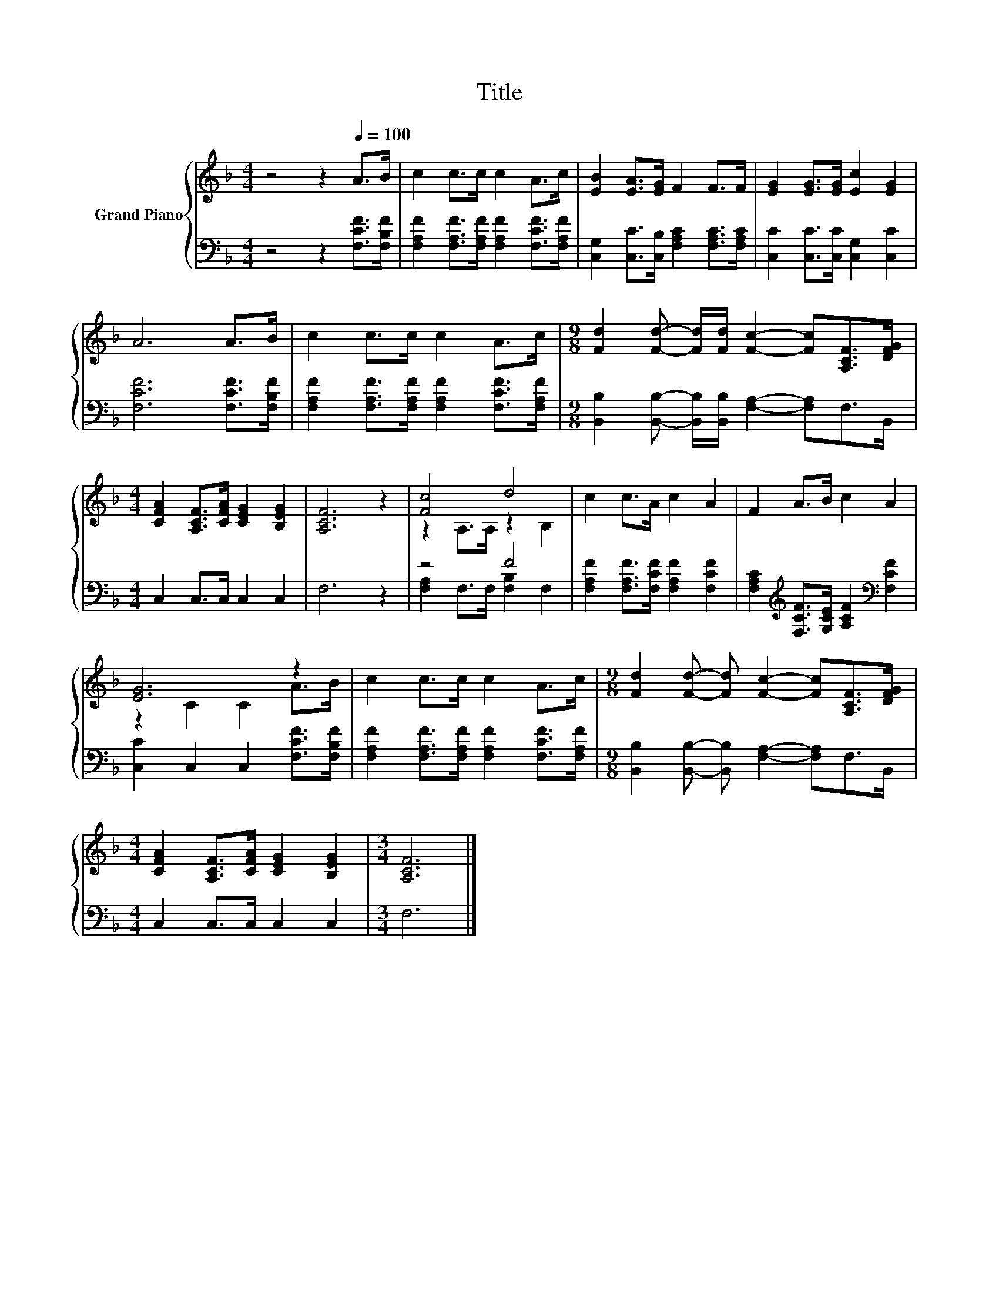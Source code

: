 X:1
T:Title
%%score { ( 1 3 ) | ( 2 4 ) }
L:1/8
M:4/4
K:F
V:1 treble nm="Grand Piano"
V:3 treble 
V:2 bass 
V:4 bass 
V:1
 z4 z2[Q:1/4=100] A>B | c2 c>c c2 A>c | [EB]2 [EA]>[EG] F2 F>F | [EG]2 [EG]>[EG] [Ec]2 [EG]2 | %4
 A6 A>B | c2 c>c c2 A>c |[M:9/8] [Fd]2 [Fd]- [Fd]/[Fd]/ [Fc]2- [Fc][A,CF]>[DFG] | %7
[M:4/4] [CFA]2 [A,CF]>[CFA] [CEG]2 [B,EG]2 | [A,CF]6 z2 | [Fc]4 d4 | c2 c>A c2 A2 | F2 A>B c2 A2 | %12
 [EG]6 z2 | c2 c>c c2 A>c |[M:9/8] [Fd]2 [Fd]- [Fd] [Fc]2- [Fc][A,CF]>[DFG] | %15
[M:4/4] [CFA]2 [A,CF]>[CFA] [CEG]2 [B,EG]2 |[M:3/4] [A,CF]6 |] %17
V:2
 z4 z2 [F,CF]>[F,B,F] | [F,A,F]2 [F,A,F]>[F,A,F] [F,A,F]2 [F,CF]>[F,A,F] | %2
 [C,G,]2 [C,C]>[C,B,] [F,A,C]2 [F,A,C]>[F,A,C] | [C,C]2 [C,C]>[C,C] [C,G,]2 [C,C]2 | %4
 [F,CF]6 [F,CF]>[F,B,F] | [F,A,F]2 [F,A,F]>[F,A,F] [F,A,F]2 [F,CF]>[F,A,F] | %6
[M:9/8] [B,,B,]2 [B,,B,]- [B,,B,]/[B,,B,]/ [F,A,]2- [F,A,]F,>B,, |[M:4/4] C,2 C,>C, C,2 C,2 | %8
 F,6 z2 | z4 F4 | [F,A,F]2 [F,A,F]>[F,CF] [F,A,F]2 [F,CF]2 | %11
 [F,A,C]2[K:treble] [F,CF]>[G,CE] [A,CF]2[K:bass] [F,CF]2 | [C,C]2 C,2 C,2 [F,CF]>[F,B,F] | %13
 [F,A,F]2 [F,A,F]>[F,A,F] [F,A,F]2 [F,CF]>[F,A,F] | %14
[M:9/8] [B,,B,]2 [B,,B,]- [B,,B,] [F,A,]2- [F,A,]F,>B,, |[M:4/4] C,2 C,>C, C,2 C,2 |[M:3/4] F,6 |] %17
V:3
 x8 | x8 | x8 | x8 | x8 | x8 |[M:9/8] x9 |[M:4/4] x8 | x8 | z2 A,>A, z2 B,2 | x8 | x8 | %12
 z2 C2 C2 A>B | x8 |[M:9/8] x9 |[M:4/4] x8 |[M:3/4] x6 |] %17
V:4
 x8 | x8 | x8 | x8 | x8 | x8 |[M:9/8] x9 |[M:4/4] x8 | x8 | [F,A,]2 F,>F, [F,B,]2 F,2 | x8 | %11
 x2[K:treble] x4[K:bass] x2 | x8 | x8 |[M:9/8] x9 |[M:4/4] x8 |[M:3/4] x6 |] %17

